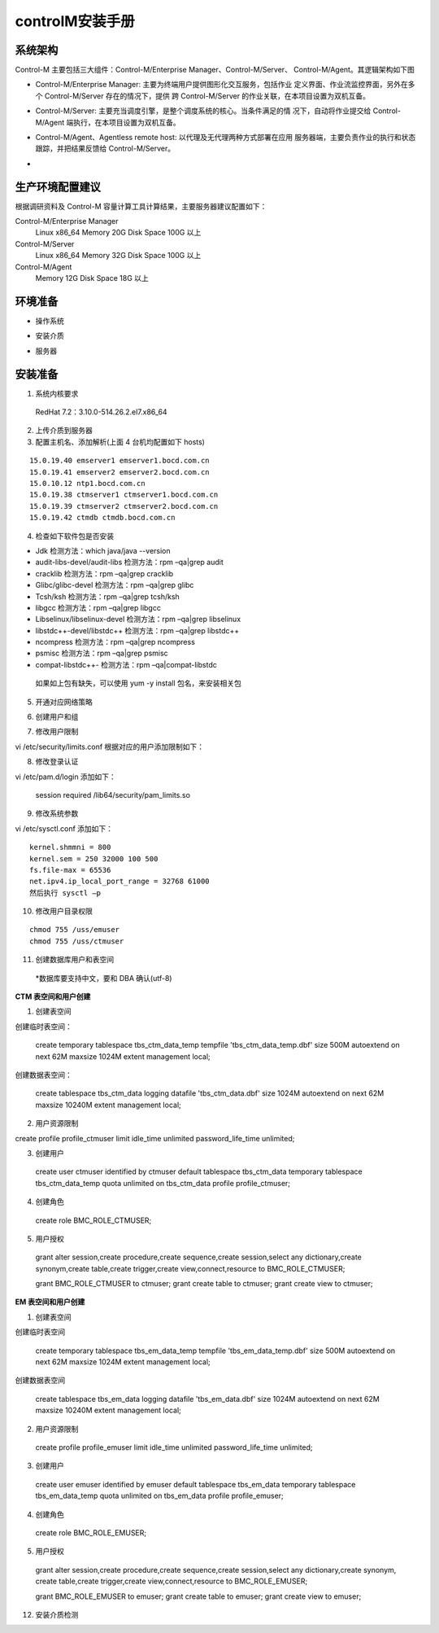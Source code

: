 controlM安装手册
==================


系统架构
---------


Control-M 主要包括三大组件：Control-M/Enterprise Manager、Control-M/Server、 Control-M/Agent。其逻辑架构如下图

- Control-M/Enterprise Manager: 主要为终端用户提供图形化交互服务，包括作业 定义界面、作业流监控界面，另外在多个 Control-M/Server 存在的情况下，提供 跨 Control-M/Server 的作业关联，在本项目设置为双机互备。 


- Control-M/Server: 主要充当调度引擎，是整个调度系统的核心。当条件满足的情 况下，自动将作业提交给 Control-M/Agent 端执行，在本项目设置为双机互备。 

- Control-M/Agent、Agentless remote host: 以代理及无代理两种方式部署在应用 服务器端，主要负责作业的执行和状态跟踪，并把结果反馈给 Control-M/Server。 

- .. image:: ./images/controlM_install1.png



生产环境配置建议 
------------------

根据调研资料及 Control-M 容量计算工具计算结果，主要服务器建议配置如下： 


Control-M/Enterprise Manager
  Linux    x86_64 Memory   20G Disk Space 100G 以上 
Control-M/Server
  Linux   x86_64 Memory  32G Disk Space 100G 以上 
Control-M/Agent
  Memory  12G  Disk Space 18G 以上

环境准备 
-------------

- 操作系统

.. image:: ./images/controlM_install2_os.png

- 安装介质


.. image:: ./images/controlM_install2_soft.png

- 服务器

.. image:: ./images/controlM_install2_server.png


安装准备
----------

1. 系统内核要求 

  RedHat 7.2：3.10.0-514.26.2.el7.x86_64 

2. 上传介质到服务器

3. 配置主机名、添加解析(上面 4 台机均配置如下 hosts) 

::


  15.0.19.40 emserver1 emserver1.bocd.com.cn
  15.0.19.41 emserver2 emserver2.bocd.com.cn
  15.0.10.12 ntp1.bocd.com.cn
  15.0.19.38 ctmserver1 ctmserver1.bocd.com.cn
  15.0.19.39 ctmserver2 ctmserver2.bocd.com.cn
  15.0.19.42 ctmdb ctmdb.bocd.com.cn

4. 检查如下软件包是否安装 

- Jdk  检测方法：which java/java --version 
- audit-libs-devel/audit-libs  检测方法：rpm –qa|grep audit 
- cracklib  检测方法：rpm –qa|grep cracklib 
- Glibc/glibc-devel  检测方法：rpm –qa|grep glibc 
- Tcsh/ksh  检测方法：rpm –qa|grep tcsh/ksh 
- libgcc  检测方法：rpm –qa|grep libgcc 
- Libselinux/libselinux-devel  检测方法：rpm –qa|grep libselinux 
- libstdc++-devel/libstdc++  检测方法：rpm –qa|grep libstdc++ 
- ncompress  检测方法：rpm –qa|grep ncompress 
- psmisc 检测方法：rpm –qa|grep psmisc 
- compat-libstdc++- 检测方法：rpm –qa|compat-libstdc 

 如果如上包有缺失，可以使用 yum -y install 包名，来安装相关包 


5. 开通对应网络策略 

.. image:: ./images/controlM_install2_port.png


6.  创建用户和组 

.. image:: ./images/controlM_install2_user.png

7. 修改用户限制 

vi /etc/security/limits.conf 根据对应的用户添加限制如下： 

.. image:: ./images/controlM_install2_limit.png

8. 修改登录认证 

vi /etc/pam.d/login 添加如下： 

  session    required     /lib64/security/pam_limits.so 


9. 修改系统参数 


vi /etc/sysctl.conf 添加如下： 

::

  kernel.shmmni = 800  
  kernel.sem = 250 32000 100 500  
  fs.file-max = 65536  
  net.ipv4.ip_local_port_range = 32768 61000 
  然后执行 sysctl –p


10. 修改用户目录权限

::

  chmod 755 /uss/emuser
  chmod 755 /uss/ctmuser 

11. 创建数据库用户和表空间 

  *数据库要支持中文，要和 DBA 确认(utf-8) 

**CTM 表空间和用户创建**

1. 创建表空间 

创建临时表空间： 

  create temporary tablespace tbs_ctm_data_temp tempfile 'tbs_ctm_data_temp.dbf' size 500M autoextend on next 62M maxsize 1024M extent management local; 

创建数据表空间： 

  create tablespace tbs_ctm_data logging datafile 'tbs_ctm_data.dbf' size 1024M autoextend on next 62M maxsize 10240M extent management local; 

2. 用户资源限制 

create profile profile_ctmuser limit idle_time unlimited password_life_time unlimited; 

3. 创建用户 

  create user ctmuser identified by ctmuser default tablespace tbs_ctm_data temporary tablespace tbs_ctm_data_temp quota unlimited on tbs_ctm_data profile profile_ctmuser; 

4. 创建角色 

  create role BMC_ROLE_CTMUSER; 

5. 用户授权 



  grant alter session,create procedure,create sequence,create session,select 
  any dictionary,create synonym,create table,create trigger,create view,connect,resource 
  to BMC_ROLE_CTMUSER; 

  grant BMC_ROLE_CTMUSER to ctmuser; grant create table to ctmuser; grant create view to ctmuser; 
 


**EM 表空间和用户创建**

1. 创建表空间 

创建临时表空间 

  create temporary tablespace tbs_em_data_temp tempfile 'tbs_em_data_temp.dbf' size 500M autoextend on next 62M maxsize 1024M extent management local; 

创建数据表空间 

  create tablespace tbs_em_data logging datafile 'tbs_em_data.dbf' size 1024M autoextend on next 62M maxsize 10240M extent management local; 

2. 用户资源限制 

  create profile profile_emuser limit idle_time unlimited password_life_time unlimited; 

3. 创建用户 

  create user emuser identified by emuser default tablespace tbs_em_data temporary tablespace tbs_em_data_temp quota unlimited on tbs_em_data profile profile_emuser; 

4. 创建角色 

  create role BMC_ROLE_EMUSER; 

5. 用户授权 

  grant alter session,create procedure,create sequence,create session,select any dictionary,create synonym,
  create table,create trigger,create view,connect,resource to BMC_ROLE_EMUSER; 

  grant BMC_ROLE_EMUSER to emuser; grant create table to emuser; grant create view to emuser; 


12. 安装介质检测 
